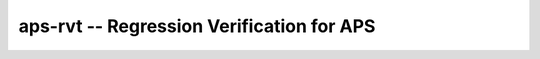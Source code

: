 aps-rvt -- Regression Verification for APS
==========================================

.. figure:: ../rvt-logo.svg
